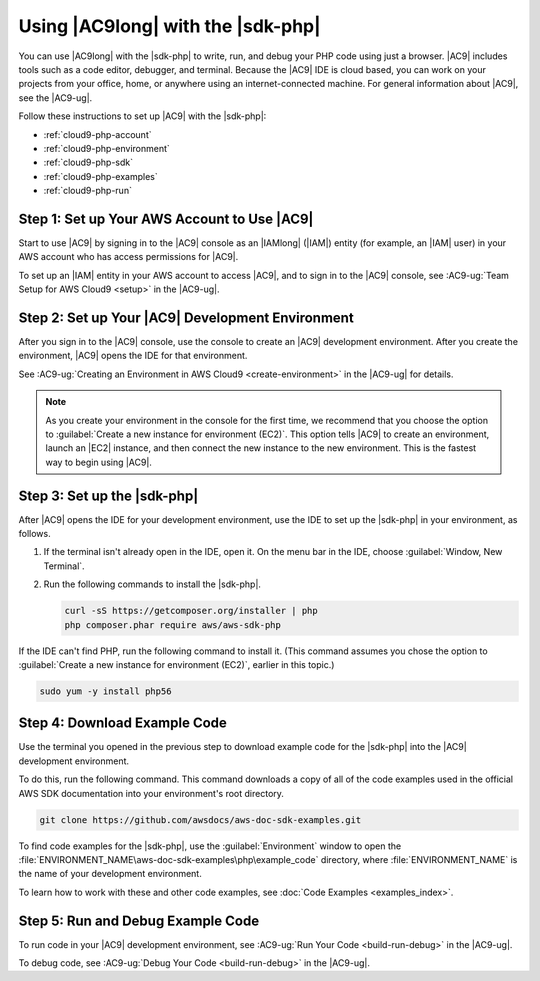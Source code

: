 .. Copyright 2010-2018 Amazon.com, Inc. or its affiliates. All Rights Reserved.

   This work is licensed under a Creative Commons Attribution-NonCommercial-ShareAlike 4.0
   International License (the "License"). You may not use this file except in compliance with the
   License. A copy of the License is located at http://creativecommons.org/licenses/by-nc-sa/4.0/.

   This file is distributed on an "AS IS" BASIS, WITHOUT WARRANTIES OR CONDITIONS OF ANY KIND,
   either express or implied. See the License for the specific language governing permissions and
   limitations under the License.

.. _cloud9-php:

##################################
Using |AC9long| with the |sdk-php|
##################################

.. meta::
    :description:
        Describes how to use |AC9long| with the |sdk-php|.
	:keywords: 	|AC9long|, |sdk-php| examples,

You can use |AC9long| with the |sdk-php| to write, run, and debug your PHP code using just a browser. |AC9| includes tools such as a
code editor, debugger, and terminal. Because the |AC9| IDE is cloud based, you can work on your projects from your office, home,
or anywhere using an internet-connected machine. For general information about |AC9|, see the |AC9-ug|.

Follow these instructions to set up |AC9| with the |sdk-php|:

* :ref:`cloud9-php-account`
* :ref:`cloud9-php-environment`
* :ref:`cloud9-php-sdk`
* :ref:`cloud9-php-examples`
* :ref:`cloud9-php-run`

.. _cloud9-php-account:

Step 1: Set up Your AWS Account to Use |AC9|
============================================

Start to use |AC9| by signing in to the |AC9| console as an |IAMlong| (|IAM|) entity (for example, an |IAM| user) in your AWS account who
has access permissions for |AC9|.

To set up an |IAM| entity in your AWS account to access |AC9|, and to sign in to the |AC9| console, see
:AC9-ug:`Team Setup for AWS Cloud9 <setup>` in the |AC9-ug|.

.. _cloud9-php-environment:

Step 2: Set up Your |AC9| Development Environment
=================================================

After you sign in to the |AC9| console, use the console to create an |AC9| development environment.
After you create the environment, |AC9| opens the IDE for that environment.

See :AC9-ug:`Creating an Environment in AWS Cloud9 <create-environment>` in the |AC9-ug| for details.

.. note::

      As you create your environment in the console for the first time, we recommend that you choose the option
      to :guilabel:`Create a new instance for environment (EC2)`.
      This option tells |AC9| to create an environment, launch an |EC2| instance, and then connect the new
      instance to the new environment. This is the fastest way to begin using |AC9|.

.. _cloud9-php-sdk:

Step 3: Set up the |sdk-php|
============================

After |AC9| opens the IDE for your development environment, use the IDE to set up the |sdk-php| in your environment, as follows.

#. If the terminal isn't already open in the IDE, open it. On the menu bar in the IDE, choose :guilabel:`Window, New Terminal`.
#. Run the following commands to install the |sdk-php|.

   .. code-block:: sh

      curl -sS https://getcomposer.org/installer | php
      php composer.phar require aws/aws-sdk-php

If the IDE can't find PHP, run the following command to install it. (This command assumes you
chose the option to :guilabel:`Create a new instance for environment (EC2)`, earlier in this topic.)

.. code-block:: sh

   sudo yum -y install php56

.. _cloud9-php-examples:

Step 4: Download Example Code
=============================

Use the terminal you opened in the previous step to download example code for the |sdk-php| into the |AC9| development environment.

To do this, run the following command. This command downloads a copy of all of the code examples
used in the official AWS SDK documentation into your environment's root directory.

.. code-block:: sh

   git clone https://github.com/awsdocs/aws-doc-sdk-examples.git

To find code examples for the |sdk-php|, use the :guilabel:`Environment` window to open the
:file:`ENVIRONMENT_NAME\aws-doc-sdk-examples\php\example_code` directory,
where :file:`ENVIRONMENT_NAME` is the name of your development environment.

To learn how to work with these and other code examples, see :doc:`Code Examples <examples_index>`.

.. _cloud9-php-run:

Step 5: Run and Debug Example Code
==================================

To run code in your |AC9| development environment, see
:AC9-ug:`Run Your Code <build-run-debug>` in the |AC9-ug|.

To debug code, see
:AC9-ug:`Debug Your Code <build-run-debug>` in the |AC9-ug|.
